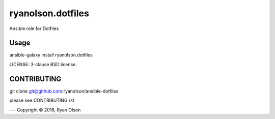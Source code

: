 ryanolson.dotfiles
===========================

Ansible role for Dotfiles

Usage
-----

ansible-galaxy install ryanolson.dotfiles

LICENSE: 3-clause BSD license.

CONTRIBUTING
------------

git clone git@github.com:ryanolson/ansible-dotfiles

please see CONTRIBUTING.rst



---
Copyright © 2016, Ryan Olson
